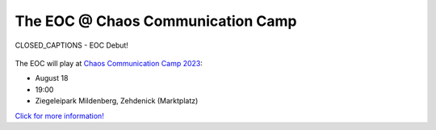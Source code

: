 .. title: EOC
.. slug: index
.. date: 2019-04-07 20:10:18 UTC+02:00
.. tags:
.. category:
.. link:
.. description:
.. type: text
.. hidetitle: True


The EOC @ Chaos Communication Camp
==================================

 
.. figure:: /images/closed_captions_tos.png
  :width: 40%
  :align: center

  CLOSED_CAPTIONS - EOC Debut!


The EOC will play at `Chaos Communication Camp 2023 <https://events.ccc.de/camp/2023/infos/index.html>`_:

- August 18
- 19:00 
- Ziegeleipark Mildenberg, Zehdenick (Marktplatz)


`Click for more information! <https://pretalx.c3voc.de/camp2023/talk/N8ZSFH/>`_

